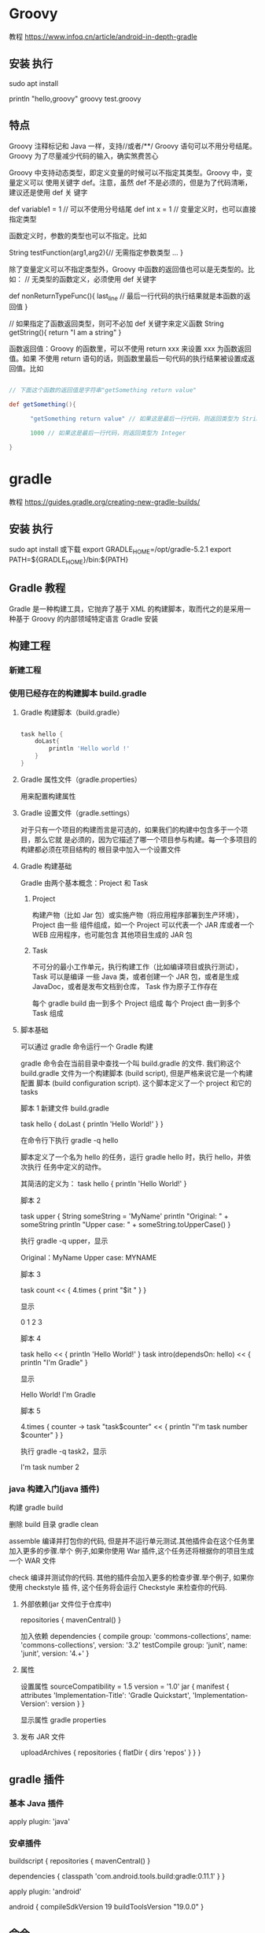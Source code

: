 * Groovy
教程  https://www.infoq.cn/article/android-in-depth-gradle
** 安装 执行
   sudo apt install 

  println "hello,groovy" 
  groovy test.groovy
** 特点
Groovy 注释标记和 Java 一样，支持//或者/**/
Groovy 语句可以不用分号结尾。Groovy 为了尽量减少代码的输入，确实煞费苦心

Groovy 中支持动态类型，即定义变量的时候可以不指定其类型。Groovy 中，变量定义可以
使用关键字 def。注意，虽然 def 不是必须的，但是为了代码清晰，建议还是使用 def 关
键字

 def variable1 = 1   // 可以不使用分号结尾 
 def  int x = 1   // 变量定义时，也可以直接指定类型

 
函数定义时，参数的类型也可以不指定。比如

String testFunction(arg1,arg2){// 无需指定参数类型 
  ...
}


除了变量定义可以不指定类型外，Groovy 中函数的返回值也可以是无类型的。比如：
// 无类型的函数定义，必须使用 def 关键字

def  nonReturnTypeFunc(){
     last_line   // 最后一行代码的执行结果就是本函数的返回值 
}
 
// 如果指定了函数返回类型，则可不必加 def 关键字来定义函数 
String  getString(){
   return "I am a string"
}

函数返回值：Groovy 的函数里，可以不使用 return xxx 来设置 xxx 为函数返回值。如果
不使用 return 语句的话，则函数里最后一句代码的执行结果被设置成返回值。比如
#+begin_src groovy

  // 下面这个函数的返回值是字符串"getSomething return value"
 
  def getSomething(){
 
        "getSomething return value" // 如果这是最后一行代码，则返回类型为 String
 
        1000 // 如果这是最后一行代码，则返回类型为 Integer
 
  }
#+end_src
* gradle
  教程    https://guides.gradle.org/creating-new-gradle-builds/
** 安装 执行
   sudo apt install
   或下载
   export GRADLE_HOME=/opt/gradle-5.2.1
   export PATH=${GRADLE_HOME}/bin:${PATH}
** Gradle 教程
Gradle 是一种构建工具，它抛弃了基于 XML 的构建脚本，取而代之的是采用一种基于
Groovy 的内部领域特定语言 Gradle 安装

** 构建工程 
*** 新建工程 
*** 使用已经存在的构建脚本 build.gradle
**** Gradle 构建脚本（build.gradle）
 #+begin_src groovy    

   task hello {
       doLast{
           println 'Hello world !'
       }
   }
 #+end_src
**** Gradle 属性文件（gradle.properties）
     用来配置构建属性
**** Gradle 设置文件（gradle.settings）
  对于只有一个项目的构建而言是可选的，如果我们的构建中包含多于一个项目，那么它就
  是必须的，因为它描述了哪一个项目参与构建。每一个多项目的构建都必须在项目结构的
  根目录中加入一个设置文件
**** Gradle 构建基础
     Gradle 由两个基本概念：Project 和 Task
***** Project
    构建产物（比如 Jar 包）或实施产物（将应用程序部署到生产环境），Project 由一些
    组件组成，如一个 Project 可以代表一个 JAR 库或者一个 WEB 应用程序，也可能包含
    其他项目生成的 JAR 包
***** Task
    不可分的最小工作单元，执行构建工作（比如编译项目或执行测试），Task 可以是编译
    一些 Java 类，或者创建一个 JAR 包，或者是生成 JavaDoc，或者是发布文档到仓库，
    Task 作为原子工作存在

    每个 gradle build 由一到多个 Project 组成
    每个 Project 由一到多个 Task 组成
**** 脚本基础
    可以通过 gradle 命令运行一个 Gradle 构建
   
    gradle 命令会在当前目录中查找一个叫 build.gradle 的文件. 我们称这个
    build.gradle 文件为一个构建脚本 (build script), 但是严格来说它是一个构建配置
    脚本 (build configuration script). 这个脚本定义了一个 project 和它的 tasks

    脚本 1
    新建文件 build.gradle


    task hello  {
        doLast {
            println 'Hello World!'
        }
    }

    在命令行下执行 gradle -q hello
   
    脚本定义了一个名为 hello 的任务，运行 gradle hello 时，执行 hello，并依次执行
    任务中定义的动作。
   
    其简洁的定义为：
    task hello {
        println 'Hello World!'
    }


    脚本 2

    task upper {
        String someString = 'MyName'
        println "Original: " + someString
        println "Upper case: " + someString.toUpperCase()
    }

    执行 gradle -q upper，显示

    Original：MyName
    Upper case: MYNAME


    脚本 3

    task count << {
        4.times {
            print "$it "
        }
    }

    显示

    0 1 2 3


    脚本 4

    task hello << {
        println 'Hello World!'
    }
    task intro(dependsOn: hello) << {
        println "I'm Gradle"
    }

    显示

    Hello World!
    I'm Gradle


    脚本 5

    4.times { counter ->
        task "task$counter" << {
            println "I'm task number $counter"
        }
    }

    执行 gradle -q task2，显示

    I'm task number 2
*** java 构建入门(java 插件)
    
构建 gradle build 

删除 build 目录  gradle clean

assemble
编译并打包你的代码, 但是并不运行单元测试.其他插件会在这个任务里加入更多的步骤.举个
例子,如果你使用 War 插件,这个任务还将根据你的项目生成一个 WAR 文件

check
编译并测试你的代码. 其他的插件会加入更多的检查步骤.举个例子, 如果你使用 checkstyle 插
件, 这个任务将会运行 Checkstyle 来检查你的代码.
**** 外部依赖(jar 文件位于仓库中) 
     repositories {
     mavenCentral()
     }
     
     加入依赖
dependencies {
compile group: 'commons-collections', name: 'commons-collections', version: '3.2'
testCompile group: 'junit', name: 'junit', version: '4.+'
}
**** 属性
     设置属性
     sourceCompatibility = 1.5
     version = '1.0'
     jar {
     manifest {
     attributes 'Implementation-Title': 'Gradle Quickstart', 'Implementation-Version': version
     }
     }

    显示属性 
     gradle properties
**** 发布 JAR 文件
     uploadArchives {
     repositories {
     flatDir {
     dirs 'repos'
     }
     }
     }
** gradle 插件
*** 基本 Java 插件   
    apply plugin: 'java'
*** 安卓插件 
    buildscript {
        repositories {
            mavenCentral()
        }
    
        dependencies {
            classpath 'com.android.tools.build:gradle:0.11.1'
        }
    }
    
    apply plugin: 'android'
    
    android {
        compileSdkVersion 19
        buildToolsVersion "19.0.0"
    }
** 命令
   Tip 1: 使用 Gradle Wrapper
当我开始使用 Gradle，其中一个功能——对包装脚本的支持使我印象深刻。Gradle 的 wrapper 将自己包含在项目中，独立于构建工具的安装。 它允许您以零配置方式用 Gradle 构建项目(无需先安装 Gradle distribution)。 这将确保每个人都使用相同版本的构建工具。
要为项目创建 Gradle wrapper 脚本，可以运行以下命令:
$ gradle wrapper --gradle-version 2.14.1


你需要安装 Gradle 到你的电脑上以运行以上的命令(译者注：可能还要加环境变量)。如果你用的是 Mac，你可以用 brew 安装 gradle。

这将在你的工程里生成少许文件 gradlew、gradlew.bat、gradle/wrapper/gradle-wrapper.jar 和 gradle/wrapper/gradle-wrapper.properties。

确保没有在版本控制工具中忽略 gradle-wrapper.jar 文件。默认情况下版本控制会忽略.jar 文件

在任何时候，如果你想升级 Gradle 版本只是重新生成 Gradle wrapper 脚本传递它要使用的 Gradle 版本。 假设我们要升级到 Gradle 3.0-milestone-2，再次运行如下命令：
$ gradle wrapper --gradle-version 3.0-milestone-2

还有，为./gradlew 设置一个别名也是个好主意
alias gradle="./gradlew"

Tip 2: 查看依赖图表
要查看项目的依赖关系图，您可以运行以下命令：
$ gradle dependencies

Tip 3: 构建单独的工程
Gradle 同时支持单一项目构建和多项目构建。我们假设我们的多项目结构如下所示：
app
  api
    model
    rest
  core
  web
  itests

只构建 rest 工程我们可以运行以下命令
$ gradle api:rest:build

Tip 4: 排除某些任务
你可以用-x 选项去排除一个任务。假设我们希望跳过测试我们可以用以下的命令：
$ gradle clean build -x test

Tip 5: 分析你的构建
Gradle 内置了对分析的支持。 如果您遇到性能问题，应该使用--profile 选项来生成配置文件报告。 报告 会显示不同任务花费的时间。 假设我们想要分析构建任务，然后我们可以运行以下命令：
$ gradle --profile build

这将在目录 build/reports/profile 下生成报告。

gradle-profile

Tip 6: Perform dry run
有时你想要查看所有在编译中将被执行的所有任务担忧不想执行它们。这个场景下 Gradle 提供``--dry-run```命令：
$ gradle build --dry-run

Tip 7: 安置项目 jar 包到本地 Maven 仓库
$ gradle install

Tip 8:查看 Gradle 任务
$ gradle tasks

这个命令并不会列出所有任务。要用--all 来运行：
$ gradle tasks --all

Tip 9: 使用 Gradle 守护程序(Daemon)
加快 Gradle 构建的最简单办法就是用 Gradle 守护进程进行构建。Gradle 守护进程是一个长时间存活的后台进程，在其生命周期内只执行一次引导。 默认情况下未启用 Gradle 守护程序。 要使用 Gradle 守护进程，您可以在构建命令中使用--daemon 标志。
$ gradle build --daemon


它将在 3.0 版本默认开启

每次传递--daemon 标志都很麻烦，因此您可以通过在开发机器上的~/.gradle/gradle.properties 文件中添加此标志来启用它。
org.gradle.daemon=true

Tip 10: 多线程构建
打开~/.gradle/gradle.properties 并添加以下行。
org.gradle.parallel=true

Tip 11: 自定义 Gradle 任务
您可以通过覆盖其 doFirst 和 doLast 生命周期方法来自定义任何 Gradle 任务。 让我们假设我们想在执行测试之前和之后添加打印语句，我们可以通过以下操作：
apply plugin:'java'
test.doFirst {
    println("running tests...")
}
test.doLast {
    println("done executing tests...")
}

Tip 12: 为 Gradle 守护进程提供 JVM 参数
您可以通过在~/.gradle/gradle.properties 中输入一行来为 Gradle 守护程序指定 JVM 参数，如下所示：
org.gradle.jvmargs=-Xmx2048m -XX:MaxPermSize=512m -XX:+HeapDumpOnOutOfMemoryError -Dfile.encoding=UTF-8

Tip 13: 用离线模式运行
$ gradle build --offline

Tip 14: 按需配置
按需配置是 Gradle 的孵化功能，因此默认情况下不启用。
$ gradle clean build --configure-on-demand

如果您希望将其设置为默认选项，则可以通过向~/.gradle/gradle.properties 中添加以下代码为全局提供此选项
org.gradle.configureondemand=true

Tip 15: 刷新 Gradle 依赖缓存
$ gradle clean build --refresh-dependencies

你也可以手动删除 ~/.gradle/caches.。下一次你构建的时候它会下载所有依赖并加入到缓存中。
假设你在 Gradle 中用于放置 jar 文件的目录为 lib。
dependencies {
    compile files('libs/myjar.jar')
}

也能像下面这样做：
repositories {
   flatDir {
       dirs 'libs'
   }
}

dependencies {
   compile name: 'myjar'
}

Tip 17: 将本地目录中的所有 jar 加入依赖
如果你需要把一个目录下的所有 libs 加入依赖，那你就可以像下面这样做：
dependencies {
    compile fileTree(dir: 'libs', include: ['*.jar'])
}

Tip 18: 构建项目和所有它所依赖的项目
$ gradle api:model:buildNeeded

Tip 19: 构建项目和所有依赖它的
$ gradle api:rest:buildDependents

Tip 20: 为构建脚本提供默认任务
为项目定义默认任务是一个很好的做法，以便初次使用者可以轻松开始您的项目。 在您的 Gradle 脚本中，定义 defaultTasks 变量来传递它应该执行的任务。
defaultTasks "clean","build"

现在如果一个用户运行 gradle 命令，默认任务将被执行
Tip 21: 创建文件的校验和
apply plugin: 'java'

archivesBaseName = 'checksum-sample'

jar.doLast { task ->
    ant.checksum file: task.archivePath
}

Tip 22: 给构建文件取不同的名字
默认的文件名为 build.gradle。你可以在 settings.gradle 用以下方法进行重命名：
rootProject.buildFileName = "gradle-tips.gradle"

现在把你的 build.gradle 改名成了 gradle-tips.gradle
Tip 23: 在多项目 Gradle 工程中为构建脚本取不同的名字
为了方便，我们用 build.gradle 作为 Gradle 构建脚本的名称。当你在多项目 Gradle 工程中，对构建脚本使用不同的名称是有意义的。 我们假设我们的多模块项目如下所示：
app
  api
  core
  web
  itests

默认情况下，所有这些子项目都将 build.gradle 作为他们的 Gradle 构建文件。 我们可以通过在 settings.gradle 中改变。
rootProject.children.each {
    it.buildFileName = it.name + '.gradle'
}

现在你可以用 build.gradle 作为根项目的构建文件而子工程中为 api.gradle, core.gradle, web.gradle, 和 itests.gradle。
Tip 24: 使用 Gradle 可视化界面
你可以在命令行中用以下代码启动 Gradle 可视化界面：
$ gradle --gui

它将开启下图所示的可视化界面：


gradle-gui

Tip 25: 创建 untar 任务
task untar( type : Copy) {
  from tarTree(‘dist.tar.gz’)
  into ‘destFolder’
}

Tip 26: 版本冲突时的配置
在你的构建脚本中，定义了一个如下的配置块：
configurations {
  compile.resolutionStrategy.failOnVersionConflict()
}

Tip 27: 在 Gradle 中使用作用域
你可以用 gradle2.12 版本以上提供的 compileOnly 作用域来使用 Maven
dependencies {
    compileOnly 'javax.servlet:servlet-api:3.0-alpha-1'
}

Tip 28: 显式设置 Java 编译编码
在你的 build.gradle 中添加如下代码：
compileJava.options.encoding = 'UTF-8'

Tip 29: 禁用传递依赖关系解析
为整个配置关闭传递依赖关系：
configurations {
  compile.transitive = false
}

Tip 30: 查看 Gradle 版本
用下列代码查看 Gradle 版本：
$ gradle -v

------------------------------------------------------------
Gradle 2.14.1
------------------------------------------------------------

Build time:   2016-07-18 06:38:37 UTC
Revision:     d9e2113d9fb05a5caabba61798bdb8dfdca83719

Groovy:       2.4.4
Ant:          Apache Ant(TM) version 1.9.6 compiled on June 29 2015
JVM:          1.8.0_60 (Oracle Corporation 25.60-b23)
OS:           Mac OS X 10.10.5 x86_64

你可以用 GradleVersion.current()查看当前 Gradle 版本。 你可以创建一个任务来做这个工作：
task gradleVersion {
    group = "help"
    description = "Prints Gradle version"

    doLast {
        logger.quiet("You are using [${GradleVersion.current()}]")
    }
}

当你运行时你会看到：
$ gradle gradleVersion

:gradleVersion
You are using [Gradle 2.14.1]

BUILD SUCCESSFUL

Total time: 0.667 secs

Tip 31: 禁用一个任务
taskName.enabled = false

如果你想禁用测试任务，用下列代码：
test.enabled = false

Tip 32: 初始化 Gradle 项目
要创建使用 testng 测试框架的 Java Gradle 项目，您可以使用以下命令：
$ gradle init --type java-library --test-framework testng

如果你想用 JUnit，那就别加上--test-framework
$ gradle init --type java-library

你也可以创建 groovy 和 scala 项目
$ gradle init --type scala-library

$ gradle init --type groovy-library

Tip 33: 签名文件
apply plugin: 'signing'
signing {
    sign configurations.archives
}

如果你只想在发布的版本中签名而在快照版本中不签名，那你可以这样做：
apply plugin: 'signing'
signing {
    required { !version.endsWith("SNAPSHOT”) }
}

Tip 34: 并行运行测试
test {
  maxParallelForks = 2
}

Tip 35: 为测试设置内存
test {
    minHeapSize = ‘512m'
    maxHeapSize = ‘1024m'
  }

Tip 36: 用任务的短名
如果你有个任务 buildServerDistribution，想用它的短名，你可以用如下方法：
$ gradle bSD

你必须保证它在所有任务中是唯一的，如有另一个任务 buildSafeDistribution，你需要做以下区分
$ gradle bSeD

Tip 37: 查看 Gradle 任务的相关信息
$ gradle help --task <task name>

$ gradle help --task dependencies

Tip 38: 用调试模式运行 Gradle
$ gradle clean build --debug

Tip 39: 当任务失败后继续执行任务
$ gradle clean build --continue

Tip 40: 将 Maven 工程转移至 Gradle
到 Maven 项目中运行以下命令：
$ gradle init --type pom

Tip 41: 强制 Gradle 重运行即使它是最新的
$ gradle build --rerun-tasks

Tip 42: 在依赖中使用确切的版本号
你在声明依赖时不要使用+号，而该用确切的版本号，这回让你构建过程更快更安全
Tip 43: 启用连续构建
如果你希望连续地运行构建，那你可以使用--continuous 标识。它将查找文件改变，找到一处九江重新运行命令，用下列方法启用连续测试：
$ gradle test --continuous

Tip 44: 运行一个测试事务
有时我们只需要运行一个测试事务而不是运行所有测试。用下列命令即可：
$ gradle test --tests tips.CalculatorTest

想运行 CalculatorTest 中的某个部分可以这样做：
$ gradle test --tests tips.CalculatorTest.shouldAddTwoNumbers

您还可以使用正则表达式来指定多个测试：
$ gradle test --tests "tips.Calculator*Test"

你也可以多次用--test 标识
$ gradle test --tests tips.CalculatorTest --tests tips.Calculator1Test

在一个子模块的测试中你可以这样做：
$ gradle api:test --tests app.api.PingResourceTest

Tip 45: 生成源文件和 java 文档 jar 包
task sourcesJar(type: Jar, dependsOn: classes) {
    classifier = 'sources'
    from sourceSets.main.allSource
}

task javadocJar(type: Jar, dependsOn: javadoc) {
    classifier = 'javadoc'
    from javadoc.destinationDir
}

artifacts {
    archives sourcesJar, javadocJar
}

Tip 46: 在构建脚本中访问环境变量
你可以用很多方法在构建脚本中访问环境变量：
println(System.getenv("HOME"))
println("$System.env.HOME")

Tip 47: 配置测试日志
Gradle 默认只会在控制台打印测试错误的日志。这会限制任务如何运行的可见性。Gradle 允许你用 testLogging 参数来配置它。打印所有日志如下。更多信息看这里.
test {
    testLogging {
        events "passed", "skipped", "failed"
    }
}

现在当你运行./gradlew clean build 时，你也会看到通过测试的日志了。
$ gradle clean test

:clean
:compileJava
:processResources UP-TO-DATE
:classes
:compileTestJava
:processTestResources UP-TO-DATE
:testClasses
:test
tips.CalculatorTest > shouldSubtractTwoNumbers PASSED

tips.CalculatorTest > shouldAddTwoNumbers PASSED

tips.CalculatorTest > shouldSubtractTwoNumbers1 PASSED

有一点要记住的是，Gradle 测试命令只有当改变时才会执行。因此如果你在没有改动的情况下再次执行它将不会有任何结果产生。你将看到:test UP-TO-DATE，这意味着没有检测到改动。你可以用./gradlew cleanTest test 指令强制 Gradle 每次都运行测试。
Tip 48: 在测试执行期间显示标准输出和错误流
test {
    testLogging {
        events "passed", "skipped", "failed"
        showStandardStreams = true
    }

}

Tip 49: 存储凭据
您不应该在 build.gradle 中硬编码凭据，而应该依靠您的用户 home~/ .gradle / gradle.properties 来存储凭据。 假设你想使用受凭证保护的 Maven 存储库。 指定凭据的一种方法是在 build.gradle 中对它们进行硬编码，如下所示。
repositories {
    maven {
        credentials {
            username "admin"
            password "admin123"
        }
        url "http://nexus.mycompany.com/"
    }
}

更好的方法是改变你自己的~/ .gradle / gradle.properties
nexusUsername = admin
nexusPassword = admin123

现在，在 build.gradle 中引用这个
repositories {
    maven {
        credentials {
            username "$nexusUsername"
            password "$nexusPassword"
        }
        url "http://nexus.mycompany.com/"
    }
}

Tip 50: 调试 Java 可执行应用程序
如果将应用程序打包成可以通过 Gradle 运行的可执行 jar，那么可以通过--debug-jvm 选项来调试它。Spring Boot 应用程序作为可执行 jar 运行。 您可以使用 gradle bootRun 来运行应用程序。 要在端口 5005 上调试应用程序，您可以在调试模式下启动应用程序。
$ gdw <taskname> --debug-jvm

$ gradle bootRun --debug-jvm

Tip 51: 使用本地 Maven 仓库
要用本地 ~/.m2 仓库,你需要在 build.gradle 中添加这些：
repositories {
    mavenLocal()
}

Tip 52: 排除传递性的依赖
用下述方法排除传递性的依赖
compile('org.hibernate:hibernate:3.1') {

  exclude module: 'cglib' //by artifact name

  exclude group: 'org.jmock' //by group

}

* gradlew ( gradle wrapper) 
查看项目的 gradle 版本  ./gradlew -v
下载 gradle 依赖　./gradlew clean
编译 apk 文件   ./gradlew build
编译并打 Debug 包  ./gradlew assembleDebug 
编译并打 Release 的包  ./gradlew assembleRelease 

